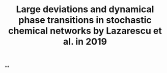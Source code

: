 #+TITLE: Large deviations and dynamical phase transitions in stochastic chemical networks by Lazarescu et al. in 2019

**
